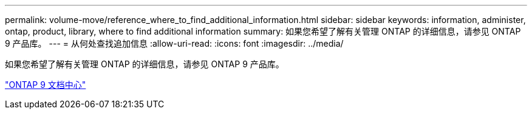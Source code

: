 ---
permalink: volume-move/reference_where_to_find_additional_information.html 
sidebar: sidebar 
keywords: information, administer, ontap, product, library, where to find additional information 
summary: 如果您希望了解有关管理 ONTAP 的详细信息，请参见 ONTAP 9 产品库。 
---
= 从何处查找追加信息
:allow-uri-read: 
:icons: font
:imagesdir: ../media/


[role="lead"]
如果您希望了解有关管理 ONTAP 的详细信息，请参见 ONTAP 9 产品库。

https://docs.netapp.com/ontap-9/index.jsp["ONTAP 9 文档中心"]
